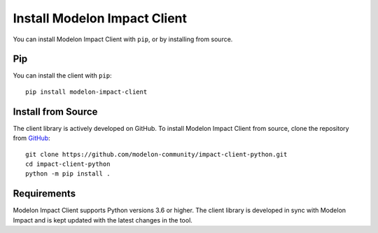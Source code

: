 Install Modelon Impact Client
=============================

You can install Modelon Impact Client with ``pip``, or by installing from source.

Pip
---

You can install the client with ``pip``::

   pip install modelon-impact-client

Install from Source
-------------------

The client library is actively developed on GitHub. To install Modelon Impact Client from source, clone the repository from `GitHub
<https://github.com/modelon-community/impact-client-python>`_::

    git clone https://github.com/modelon-community/impact-client-python.git
    cd impact-client-python
    python -m pip install .

Requirements
------------

Modelon Impact Client supports Python versions 3.6 or higher. The client library is developed in sync with 
Modelon Impact and is kept updated with the latest changes in the tool.